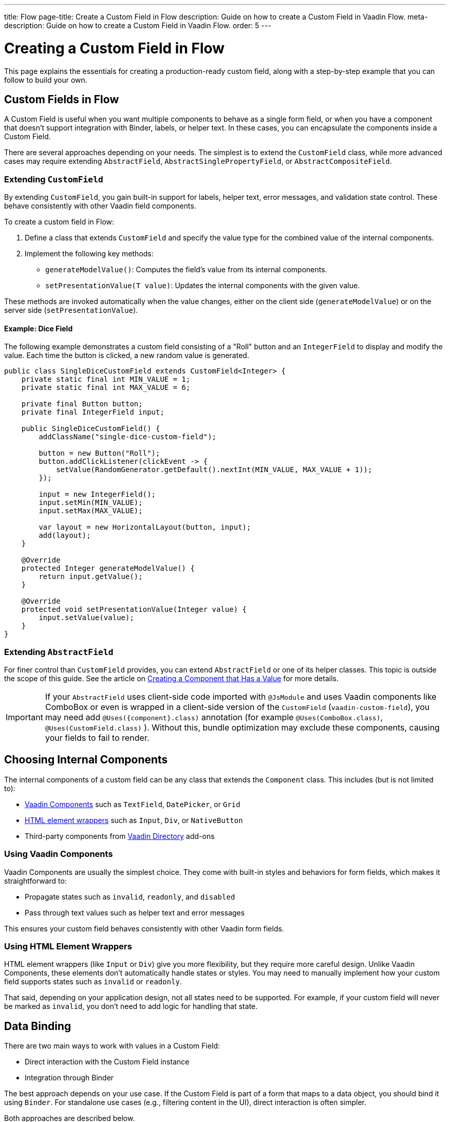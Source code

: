 ---
title: Flow
page-title: Create a Custom Field in Flow
description: Guide on how to create a Custom Field in Vaadin Flow.
meta-description: Guide on how to create a Custom Field in Vaadin Flow.
order: 5
---


= Creating a Custom Field in Flow
:toclevels: 2

This page explains the essentials for creating a production-ready custom field,
along with a step-by-step example that you can follow to build your own.


== Custom Fields in Flow

A Custom Field is useful when you want multiple components to behave as a single form field,
or when you have a component that doesn’t support integration with Binder, labels, or helper text.
In these cases, you can encapsulate the components inside a Custom Field.

There are several approaches depending on your needs. The simplest is to extend the `CustomField` class,
while more advanced cases may require extending `AbstractField`, `AbstractSinglePropertyField`, or `AbstractCompositeField`.

=== Extending `CustomField`

By extending `CustomField`, you gain built-in support for labels, helper text, error messages,
and validation state control. These behave consistently with other Vaadin field components.

To create a custom field in Flow:

1. Define a class that extends `CustomField` and specify the value type for the combined value of the internal components.
2. Implement the following key methods:
* `generateModelValue()`: Computes the field’s value from its internal components.
* `setPresentationValue(T value)`: Updates the internal components with the given value.

These methods are invoked automatically when the value changes, either on the client side (`generateModelValue`)
or on the server side (`setPresentationValue`).

==== Example: Dice Field

The following example demonstrates a custom field consisting of a "Roll" button
and an `IntegerField` to display and modify the value. Each time the button is clicked,
a new random value is generated.

```java
public class SingleDiceCustomField extends CustomField<Integer> {
    private static final int MIN_VALUE = 1;
    private static final int MAX_VALUE = 6;

    private final Button button;
    private final IntegerField input;

    public SingleDiceCustomField() {
        addClassName("single-dice-custom-field");

        button = new Button("Roll");
        button.addClickListener(clickEvent -> {
            setValue(RandomGenerator.getDefault().nextInt(MIN_VALUE, MAX_VALUE + 1));
        });

        input = new IntegerField();
        input.setMin(MIN_VALUE);
        input.setMax(MAX_VALUE);

        var layout = new HorizontalLayout(button, input);
        add(layout);
    }

    @Override
    protected Integer generateModelValue() {
        return input.getValue();
    }

    @Override
    protected void setPresentationValue(Integer value) {
        input.setValue(value);
    }
}
```

=== Extending `AbstractField`

For finer control than `CustomField` provides, you can extend `AbstractField` or one of its helper classes.
This topic is outside the scope of this guide.
See the article on <<{articles}/flow/binding-data/field,Creating a Component that Has a Value>> for more details.

[IMPORTANT]
If your `AbstractField` uses client-side code imported with `@JsModule` and uses Vaadin components like ComboBox or even is wrapped in a client-side version of the `CustomField` (`vaadin-custom-field`), you may need add `@Uses({component}.class)` annotation (for example `@Uses(ComboBox.class)`, `@Uses(CustomField.class)` ).
Without this, bundle optimization may exclude these components, causing your fields to fail to render.

== Choosing Internal Components

The internal components of a custom field can be any class that extends the `Component` class.
This includes (but is not limited to):

* <<{articles}/components#,Vaadin Components>> such as `TextField`, `DatePicker`, or `Grid`
* <<{articles}/flow/create-ui/standard-html#,HTML element wrappers>> such as `Input`, `Div`, or `NativeButton`
* Third-party components from https://vaadin.com/directory[Vaadin Directory] add-ons

=== Using Vaadin Components

Vaadin Components are usually the simplest choice.
They come with built-in styles and behaviors for form fields, which makes it straightforward to:

* Propagate states such as `invalid`, `readonly`, and `disabled`
* Pass through text values such as helper text and error messages

This ensures your custom field behaves consistently with other Vaadin form fields.

=== Using HTML Element Wrappers

HTML element wrappers (like `Input` or `Div`) give you more flexibility, but they require more careful design.
Unlike Vaadin Components, these elements don’t automatically handle states or styles.
You may need to manually implement how your custom field supports states such as `invalid` or `readonly`.

That said, depending on your application design, not all states need to be supported.
For example, if your custom field will never be marked as `invalid`, you don’t need to add logic for handling that state.

== Data Binding

There are two main ways to work with values in a Custom Field:

* Direct interaction with the Custom Field instance
* Integration through Binder

The best approach depends on your use case.
If the Custom Field is part of a form that maps to a data object, you should bind it using `Binder`.
For standalone use cases (e.g., filtering content in the UI), direct interaction is often simpler.

Both approaches are described below.

[WARNING]
A Custom Field automatically tracks value changes from its internal input elements
(whether attached directly or nested inside other components).
This means you *usually* don’t need to add additional listeners just to sync the field value.

[WARNING]
A Custom Field automatically tracks value changes from its internal input elements
(whether attached directly or nested inside other components).
This means you *usually* don’t need to add additional listeners just to sync the field value.
You must ensure that `generateModelValue()` correctly gathers all relevant changes
to compute the field’s value.
Be mindful that this behavior doesn’t apply to all components, for example, `Grid` only provides selection change events.

=== Direct interaction

Since `CustomField` implements the `HasValue` interface, it provides the same API as other Vaadin field components.

You can get and set values:
```java
myCustomField.getValue();      // Retrieve current value
myCustomField.setValue(value); // Update value
```

To react to value changes, you can register a listener:
```java
myCustomField.addValueChangeListener(listener);
```

Use lambda expressions (for short handlers) or method references to keep your code concise.

The ValueChangeEvent provides:

* `event.getValue()` – the new value
* `event.getOldValue()` – the previous value
* `event.getSource()` – the source component (your Custom Field)
* `event.isFromClient()` – whether the change originated on the client side

```java
myCustomField.addValueChangeListener(event -> {
    if (event.isFromClient()) {
        var value = event.getValue();
        fullNameDiv.setText("Updated name: %s %s".formatted(value.getFirstName(), value.getLastName()));
    }
});
```

=== Using Binder

Binding a Custom Field works the same way as with built-in components like `TextField` or `ComboBox`. If you’re familiar with Binder setup and validation, the process will feel identical.

Example binding:
```java
binder.forField(myCustomField)
    .withValidator(new MyValidator())
    .bind(MyBinderObject::getName, MyBinderObject::setName);
```

Here, the value type of the Custom Field must match the getter and setter on the bound object.
For example, if your Custom Field extends `CustomField<MyNameObject>`,
then `MyBinderObject.getName()` should return a `MyNameObject`,
and `setName(..)` should accept a `MyNameObject`.

Once configured, calling `binder.setBean(myObject)` or `binder.readBean(myObject)`
automatically populates the Custom Field with values from the data object.

== Label

When you extend `CustomField`, it includes built-in support for labels, just like other standard Vaadin field components.
This means you can simply call `customField.setLabel("My Field");` to assign a label.
The label will behave and appear consistently with other Vaadin input components, ensuring a uniform design across your forms.


=== Custom Labels for Internal Inputs

In some cases, a Custom Field may require more advanced label handling
than what can be achieved by styling the default label.

To implement this, you should:

* Use the `NativeLabel` component for accessible, styled labels.
* Override the `getLabel()` and `setLabel(String)` methods in your Custom Field to interact with your custom label.
* Associate each label with its input using:
  ** `label.setFor(Component)` (direct reference)
  ** `label.setFor(String)` (by ID)

Inputs should have a unique ID set via input.setId(String).

If your Custom Field contains multiple inputs, you have two options:

* Provide an individual `NativeLabel` for each input.
* Or assign a shared label, using the `aria-labelledby` attribute on each input
to reference a common label ID.

==== Example: Custom Label Handling
```java
public class MyCustomField extends CustomField<Integer> {
    // ...
    private final NativeLabel label;
    private final Input input;

    public MyCustomField(String label) {
        input = createInput();
        label = new NativeLabel(label);
        label.setFor(input);

        var layout = new Div(label, input);
        add(layout);
    }

    @Override
    public String getLabel() {
        return label.getText();
    }

    @Override
    public void setLabel(String labelText) {
        label.setText(labelText);
    }

    private Input createInput() {
        var input = new Input();
        // Generate a (very likely) unique field id
        input.setId("my-custom-field-" + RandomGenerator.getDefault().nextInt(1, 100_000));
        return input;
    }
}
```

== "Required" Indicator

Custom Fields support the familiar "required" indicator feature out of the box.
You can use the following methods:

* `field.isRequiredIndicatorVisible()` - check whether the indicator is visible,
* `field.setRequiredIndicatorVisible(Boolean)` - toggle the indicator’s visibility

By default, the standard Vaadin indicator is used.
If you want to change its appearance, you can override it with CSS.


=== Using a Custom Indicator

If you need a completely custom indicator, override the methods mentioned above.
When overriding `setRequiredIndicatorVisible(..)`, make sure to also call `super.setRequiredIndicatorVisible(..)`.
This ensures that accessibility related features remain intact.

Additionally, add `aria-hidden="true"` to your custom indicator so that it isn’t announced twice by screen readers.


```java
@Override
public void setRequiredIndicatorVisible(boolean requiredIndicatorVisible) {
    super.setRequiredIndicatorVisible(requiredIndicatorVisible);
    customIndicator.setVisible(requiredIndicatorVisible);
}
```

Then hide the original indicator with CSS:
```css
vaadin-custom-field::part(required-indicator) {
    display: none;
}
```

[IMPORTANT]
If you're using a binder, calling `binder.asRequired()` on your field will automatically enable the required indicator.

== Validation

When extending `CustomField`, you get built-in support for marking the field as invalid and displaying error messages. This ensures your Custom Field behaves consistently with other Vaadin field components in terms of styling and accessibility.

[IMPORTANT]
If you're extending `AbstractField`, you must implement the `HasValidationProperties` interface and provide elements that use the `invalid` and `errorMessage` properties.

You can manually set an error message and invalid state:

```java
myCustomField.setErrorMessage("This field is required");
myCustomField.setInvalid(true);
```

This displays the error message below the field and applies Vaadin’s standard "invalid" styling.

When using a Binder with validators, Vaadin automatically manages the error state and message visibility for you.

=== Using the Internal Component’s Error Handling

Sometimes you may want the error message to appear under a specific internal component
instead of under the entire Custom Field. To achieve this, override the relevant methods
and delegate validation to the internal component.

For example, consider a CustomField that combines a `TextField` and a `Button`.
You want validation messages to appear only under the TextField.

Override the following methods:

* `isInvalid()` — to reflect both the outer and internal component's invalid states,
* `setInvalid(boolean)` — to set both the outer and internal states,
* `getErrorMessage()` — to return the internal field’s error message,
* `setErrorMessage(String)` — to set the internal field’s error message.

```java
public class ButtonTextFieldCustomField extends CustomField<String> {

    private final Button button = new Button("My button");
    private final TextField textField = new TextField();

    public ButtonTextFieldCustomField() {
        var layout = new HorizontalLayout(button, textField);
        add(layout);
    }

    @Override
    public boolean isInvalid() {
        return super.isInvalid() || textField.isInvalid();
    }

    @Override
    public void setInvalid(boolean invalid) {
        super.setInvalid(invalid);
        textField.setInvalid(invalid);
    }

    @Override
    public String getErrorMessage() {
        return textField.getErrorMessage();
    }

    @Override
    public void setErrorMessage(String errorMessage) {
        textField.setErrorMessage(errorMessage);
    }

    @Override
    protected String generateModelValue() {
        return textField.getValue();
    }

    @Override
    protected void setPresentationValue(String s) {
        textField.setValue(s);
    }
}

```

=== Using a Custom Element for Error Messages

In advanced scenarios, you may want validation messages to appear in a custom location
or in a custom format.

To implement this:

* Use a component (typically a `Div`) to display the error message.
* Assign it a unique `id` (for example, `"my-custom-field-error-42"`).
 ** You will likely need to generate part of it.
* Link the input to the error element using the `aria-describedby` attribute.
* Control visibility by overriding setInvalid(boolean) to show or hide the message.
* Always hide the element when valid, and remove the `aria-describedby` attribute.

==== Example:

```java
private final Div errorDiv = new Div();

public MyCustomField() {
    errorDiv.setId("my-custom-field-error-" + uniqueFieldNumber);

    Input input = createInput();

    var layout = new Div(label, errorDiv, input);

    add(layout);
}

@Override
public String getErrorMessage() {
    return errorDiv.getText();
}

@Override
public void setErrorMessage(String errorMessage) {
    errorDiv.setText(errorMessage);
}

@Override
public void setInvalid(boolean invalid) {
    super.setInvalid(invalid);
    if (invalid) {
        errorDiv.setVisible(true);
        input.getElement().setAttribute("aria-describedby", errorDiv.getId().orElse(""));
    } else {
        errorDiv.setVisible(false);
        input.getElement().removeAttribute("aria-describedby");
    }
}

```

[IMPORTANT]
Always remove the `aria-describedby` attribute (or error message element reference) when hiding the error element to avoid confusing screen readers.

=== Internal Validation

Sometimes you may want to perform validation directly inside your Custom Field instead of relying only on external validation.

However, this can cause problems if not handled carefully:

* Do not rely on the same `invalid` and `errorMessage` properties for internal validation.
Otherwise, when bound to a Binder, external validation will override or ignore the internal state.
* It's recommended that you limit internal validation to built-in validators in Vaadin components.
  ** For example, use `field.setMax(Integer)` on an `IntegerField`.
* For advanced cases, you may provide a method that allows external validation
frameworks (like Binder) to query the internal validation state.

This guide does not cover such advanced integrations.

== Styling

Styling a Custom Field works much like styling other Vaadin field components.
However, since a Custom Field may include both built-in parts (such as the label and error message)
and your own internal elements, it’s important to know how to target both effectively.

Before proceeding, review:

* <<{articles}/styling,Styling>>
* <<{articles}/components/custom-field/styling,Custom Field Styling reference>>

These explain available selectors and theming options in detail.

=== Styling Default Custom Field Elements

To style the built-in parts of `CustomField` (such as its label), use the `vaadin-custom-field` selector.

Example: change the label color to the error color when the field is invalid:

```css
vaadin-custom-field[invalid]::part(label) {
    color: var(--lumo-error-text-color);
}
```

This rule applies to all `CustomField` instances.

If you want to style only a specific type of custom field, add a custom class name.

Assign a class name in Java:

```java
public MyCustomField() {
    addClassName("my-custom-field");
    // ...
}
```

Then target it in CSS:

```css
vaadin-custom-field.my-custom-field[invalid]::part(label) {
    color: var(--lumo-error-text-color);
}
```

.Best practice
[TIP]
Combine `vaadin-custom-field` with a custom class name in your selectors.
This prevents accidentally applying styles to unrelated components.


=== Styling Custom Internal Elements

To style internal elements (such as input fields, layout wrappers, or buttons),
assign class names both to the outer CustomField and the individual internal elements.

Example:

```java
public MyCustomField() {
    addClassName("my-custom-field");

    var contentWrapper = new Div();
    contentWrapper.addClassName("my-custom-field-wrapper");

    var input = new Input();

    contentWrapper.add(input);
    add(contentWrapper);
}
```

Then target both the wrapper and the internal input in CSS:

```css
/* Style the wrapper */
.my-custom-field-wrapper {
    padding: var(--lumo-space-m);
    border: 1px solid var(--lumo-contrast-40pct);
}

/* Style the internal input */
vaadin-custom-field.my-custom-field input {
    border: 1px dashed var(--lumo-success-color);
}
```

=== Styling Directly in Java

You can also apply styles programmatically in Java. Options include:

* Using <<{articles}/styling/lumo/utility-classes#,Lumo Utility classes>>, (e.g., `label.addClassName(LumoUtility.Padding.Left.SMALL);`)
* Using `HasStyle` API:
** With predefined methods, e.g. `label.getStyle().setPaddingLeft("var(--lumo-space-xs)")`
** With generic property setters, e.g. `label.getStyle().set("padding-left", "var(--lumo-space-xs)"`

[TIP]
If a component does not implement `HasStyle`, you can usually access the same API through `component.getElement().getStyle()`.

[IMPORTANT]
When using `HasStyle` API, prefer <<{articles}/styling/lumo/lumo-style-properties#,Lumo Style Properties>> when working with the Lumo theme, or use your own CSS properties. For example use `"var(--lumo-space-xs)"` instead of `"4px"`. This ensures consistency across your application and makes it easier to adjust global styling later.


== Localization / Internationalization

If your application supports multiple languages, you may also need to localize your Custom Field.
Some Vaadin components, such as `DateTimePicker`, accept a dedicated localization object.
For example, `DateTimePicker` uses `DateTimePicker.DateTimePickerI18n`, which contains all translatable texts
for different parts of the component.

You can follow a similar approach for your own Custom Field:

=== Step 1: Define a Localization Class

Create a class that holds all the translatable texts.

```java
 public static class DateTimePickerI18n implements Serializable {
        private String dateLabel;
        private String timeLabel;
        private String badInputErrorMessage;
        private String incompleteInputErrorMessage;
        private String requiredErrorMessage;
        private String minErrorMessage;
        private String maxErrorMessage;

        public String getDateLabel() {
            return this.dateLabel;
        }

        public DateTimePickerI18n setDateLabel(String dateLabel) {
            this.dateLabel = dateLabel;
            return this;
        }

        public String getTimeLabel() {
            return this.timeLabel;
        }

        // .. and so on
    }
```


=== Step 2: Expose Getters and Setters in Your Custom Field

Your Custom Field should provide accessors for the localization object.

```java
public DateTimePickerI18n getI18n() {
    return this.i18n;
}

public void setI18n(DateTimePickerI18n i18n) {
    Objects.requireNonNull(i18n, "The i18n properties object should not be null");
    this.i18n = i18n;
    this.updateI18n();
}
```

=== Step 3: Update Components When Localization Changes

Implement a method that updates internal elements whenever a new localization object is applied.
The exact code for this in DateTimePicker is a bit too complex for us, since it's based on a web-component.

A simplified version would look like this:

```java
private void updateI18n() {
    DateTimePickerI18n i18nObject = this.i18n != null ? this.i18n : new DateTimePickerI18n();
    dateField.setLabel(i18nObject.getDateLabel());
    timeField.setLabel(i18nObject.getTimeLabel());
    // .. and so on
}
```

Always call `updateI18n()` whenever texts should be refreshed, for example, inside `setI18n(..)`.

=== Further Reading

For more details on localization in Vaadin, see the <<{articles}/flow/advanced/i18n-localization,Localization>> article.

== Accessibility

Ensuring accessibility in a Custom Field can involve addressing multiple issues.
This section highlights the most common cases you may encounter.

=== Labels and Input Association

A `CustomField` provides a built-in label.
For single-input cases, you typically don’t need to create an additional label.
However, the built-in label should be associated with the input element.

By default, this association does not exist because `CustomField` cannot know
which input the label should point to, especially in cases with multiple inputs.

Vaadin does not currently provide a built-in solution for this,
but you can handle it with a JavaScript call from your Custom Field:

```java
private void setFor(TextField field) {
    field.getElement().executeJs("""
            setTimeout(() => {
              const inputId = $1.inputElement.id;
              const mainLabel = $0.querySelector(
                '#'+$0.getAttribute('aria-labelledby'));
              mainLabel.setAttribute('for', inputId);
            }, 100);""", getElement(), field.getElement());
}
```

This ensures the main label correctly points to the input element.

=== Role Attribute

By default, a Custom Field has the ARIA role `group`.
If your field only contains a single input, a more appropriate role is `input`.

Currently, Vaadin does not provide a built-in way to change this.
You can set it with another JavaScript call:

```java
getElement().executeJs(
                "setTimeout(() => $0.setAttribute('role', 'input'), 100);",
                this);
```

=== Combining Label and Role Updates

You can combine the label association and role updates into one script,
and call it inside the onAttach method.
This ensures the accessibility adjustments persist even if the field is detached and reattached.

```java
@Override
public void onAttach(AttachEvent event) {
    getElement().executeJs("""
            setTimeout(() => {
              $0.setAttribute('role', 'input');
              const inputId = $1.inputElement.id;
              const mainLabel = $0.querySelector(
                '#'+$0.getAttribute('aria-labelledby'));
              mainLabel.setAttribute('for', inputId);
            }, 100);""", getElement(), field.getElement());
}
```

[.collapsible-list]
== Try It

In this example, we’ll create a duration field.
The field will consist of two input fields: hours and minutes.
It will include custom labels so that the full value can be read as, for example, “2 hours and 30 minutes”.

The input fields will be implemented using `IntegerField` components.
The field will also support localization and follow accessibility best practices.

.Set Up the Project
[%collapsible]
====
To begin, generate a <<{articles}/getting-started/start#,walking skeleton with a Flow UI>>,
Next, <<{articles}/getting-started/import#,open>> the project in your IDE,
and <<{articles}/getting-started/run#,run>> it with hotswap enabled.
====


.Step 2 - Basic Setup
[%collapsible]
====

Now let’s set up the minimum structure needed for the field to work.

Each component is initialized in a separate method so that later enhancements
(such as validation or styling) can be added without cluttering the constructor.

```java
import com.vaadin.flow.component.customfield.CustomField;
import com.vaadin.flow.component.html.NativeLabel;
import com.vaadin.flow.component.html.Span;
import com.vaadin.flow.component.textfield.IntegerField;

import java.time.Duration;

public class DurationField extends CustomField<Duration> {

    private static final long MINUTES_IN_HOUR = 60;
    private static final int MINUTES_STEP_INTERVAL = 15;

    private final NativeLabel hoursLabel;
    private final NativeLabel minutesLabel;
    private final IntegerField hours;
    private final IntegerField minutes;
    private final Span and;

    public DurationField() {
        hoursLabel = createHoursLabel();
        minutesLabel = createMinutesLabel();
        hours = createHoursField();
        minutes = createMinutesField();
        and = createAndSpan();

        add(hours, hoursLabel, and, minutes, minutesLabel);
    }

    private NativeLabel createHoursLabel() {
        return new NativeLabel("hours");
    }

    private NativeLabel createMinutesLabel() {
        return new NativeLabel("minutes");
    }

    private IntegerField createHoursField() {
        var hours = new IntegerField();
        hours.setWidth("45px");

        return hours;
    }

    private IntegerField createMinutesField() {
        var minutes = new IntegerField();
        minutes.setWidth("45px");
        minutes.setStep(MINUTES_STEP_INTERVAL);

        return minutes;
    }

    private Span createAndSpan() {
        return new Span("and");
    }

    @Override
    protected Duration generateModelValue() {
        if (hours.getValue() == null || minutes.getValue() == null) {
            // If any of the fields are empty, we do not have enough to generate a value.
            return null;
        }

        var hourMinutes = MINUTES_IN_HOUR * hours.getValue();
        return Duration.ofMinutes(hourMinutes + minutes.getValue());
    }

    @Override
    protected void setPresentationValue(Duration newPresentationValue) {
        var h = (int) newPresentationValue.toHours();
        var m = newPresentationValue.toMinutesPart();
        hours.setValue(h);
        minutes.setValue(m);
    }

    @Override
    public void focus() {
        // Make sure component focus targets the hours field.
        hours.focus();
    }
}
```

At this point, if you test the component, you’ll find that it works functionally but does not look polished.
There are some obvious spacing issues, which we’ll address in the next step.

====

.Step 3 - Styling
[%collapsible]
====

We don’t need extensive custom styling for this Custom Field.
Instead, we can use <<{articles}/styling/lumo/utility-classes#,Lumo Utility Classes>> to quickly address the spacing issues.

For the "hours" and "minutes" labels, add some left padding:

```java
label.addClassName(LumoUtility.Padding.Left.SMALL);
```

For the "and" span element, add both left and right padding:

```java
andSpan.addClassNames(LumoUtility.Padding.Left.SMALL, LumoUtility.Padding.Right.SMALL);
```

Here’s the updated version of the DurationField:

```java
import com.vaadin.flow.component.customfield.CustomField;
import com.vaadin.flow.component.html.NativeLabel;
import com.vaadin.flow.component.html.Span;
import com.vaadin.flow.component.textfield.IntegerField;
import com.vaadin.flow.theme.lumo.LumoUtility;

import java.time.Duration;

public class DurationField extends CustomField<Duration> {
    private static final long MINUTES_IN_HOUR = 60;
    private static final int MINUTES_STEP_INTERVAL = 15;

    private final NativeLabel hoursLabel;
    private final NativeLabel minutesLabel;
    private final IntegerField hours;
    private final IntegerField minutes;
    private final Span and;

    public DurationField() {
        hoursLabel = createHoursLabel();
        minutesLabel = createMinutesLabel();
        hours = createHoursField();
        minutes = createMinutesField();
        and = createAndSpan();

        add(hours, hoursLabel, and, minutes, minutesLabel);
    }

    private NativeLabel createHoursLabel() {
        var label = new NativeLabel("hours");
        label.addClassName(LumoUtility.Padding.Left.SMALL);
        return label;
    }

    private NativeLabel createMinutesLabel() {
        var label = new NativeLabel("minutes");
        label.addClassName(LumoUtility.Padding.Left.SMALL);
        return label;
    }

    private IntegerField createHoursField() {
        var hours = new IntegerField();
        hours.setWidth("45px");

        return hours;
    }

    private IntegerField createMinutesField() {
        var minutes = new IntegerField();
        minutes.setWidth("45px");
        minutes.setStep(MINUTES_STEP_INTERVAL);

        return minutes;
    }

    private Span createAndSpan() {
        var andSpan = new Span("and");
        andSpan.addClassNames(LumoUtility.Padding.Left.SMALL, LumoUtility.Padding.Right.SMALL);
        return andSpan;
    }

    @Override
    protected Duration generateModelValue() {
        if (hours.getValue() == null || minutes.getValue() == null) {
            // If any of the fields are empty, we do not have enough to generate a value.
            return null;
        }

        var hourMinutes = MINUTES_IN_HOUR * hours.getValue();
        return Duration.ofMinutes(hourMinutes + minutes.getValue());
    }


    @Override
    protected void setPresentationValue(Duration newPresentationValue) {
        var h = (int) newPresentationValue.toHours();
        var m = newPresentationValue.toMinutesPart();
        hours.setValue(h);
        minutes.setValue(m);
    }

    @Override
    public void focus() {
        // Make sure component focus targets the hours field.
        hours.focus();
    }
}
```

With just a bit of extra padding, the Custom Field now looks clean and usable.
This styling is sufficient for our use case, so let’s move on to the next step.

====

.Step 4 - Validation
[%collapsible]
====

Next, we’ll add validation to our field to ensure users enter values within the correct range
and receive appropriate feedback.

Since we’re using `IntegerField`, input is already limited to digits.

Let’s add more restrictions:

* "Hours" should never be negative:

```java
hours.setMin(0);
```

* Minutes should be between 0 and 59:

```java
minutes.setMax(59);
minutes.setMin(0);
```

This covers the internal validation.
The browser will automatically indicate invalid values and inform the user of the expectations.

=== Binding with Validators

We can also attach the field to a Binder and define additional validators.

First, create a DTO class for binding:

```java
import java.time.Duration;

public class DurationTutorialDTO {
    private Duration duration;

    public Duration getDuration() {
        return duration;
    }

    public void setDuration(Duration duration) {
        this.duration = duration;
    }
}
```

Next, create the binder and bind the field:

``` java

var durationField = new DurationField(); // Create our field
durationField.setLabel("Duration");

var binder = new Binder<DurationTutorialDTO>();
binder.forField(durationField)
        .bind(DurationTutorialDTO::getDuration, DurationTutorialDTO::setDuration);
```

To ensure a value is always entered, mark the field as required with a custom error message.
This will also display the required field indicator on the label:

```java
var binder = new Binder<DurationTutorialDTO>();
binder.forField(durationField)
    .asRequired("Please provide a valid duration.")
    .bind(DurationTutorialDTO::getDuration, DurationTutorialDTO::setDuration);
```


We can also add a custom validator.
For example, let’s ensure that the entered duration does not exceed one week:

```java
private final long HOURS_IN_A_WEEK = 24 * 7;
//...
binder.forField(duration4)
       .asRequired("Please provide a valid duration.")
       .withValidator((value, context) -> {
           if (value.toHours() > HOURS_IN_A_WEEK) {
               return ValidationResult.error("Duration cannot exceed " + HOURS_IN_A_WEEK + " hours");
           }
           return ValidationResult.ok();
       })
       .bind(DurationTutorialDTO::getDuration, DurationTutorialDTO::setDuration);
```

To ensure the invalid state is reflected in the internal fields, override the `setInvalid(boolean)` method:

```java
    @Override
    public void setInvalid(boolean invalid) {
        super.setInvalid(invalid);
        hours.setInvalid(invalid);
        minutes.setInvalid(invalid);
    }
```

Finally, update `generateModelValue()` so that no value is generated if internal fields are invalid:

```java
protected Duration generateModelValue() {
    //...
    if (hours.isInvalid() || minutes.isInvalid()) {
        // If any of the fields are invalid, we can not use it to generate a value.
        return null;
    }
    //...
}
```

Here’s the updated DurationField with validation included:

```java
import com.vaadin.flow.component.customfield.CustomField;
import com.vaadin.flow.component.html.NativeLabel;
import com.vaadin.flow.component.html.Span;
import com.vaadin.flow.component.textfield.IntegerField;
import com.vaadin.flow.theme.lumo.LumoUtility;

import java.time.Duration;
import java.util.Optional;

public class DurationField extends CustomField<Duration> {
    private static final long MINUTES_IN_HOUR = 60;
    private static final int MINUTES_STEP_INTERVAL = 15;

    private final NativeLabel hoursLabel;
    private final NativeLabel minutesLabel;
    private final IntegerField hours;
    private final IntegerField minutes;
    private final Span and;

    public DurationField() {
        hoursLabel = createHoursLabel();
        minutesLabel = createMinutesLabel();
        hours = createHoursField();
        minutes = createMinutesField();
        and = createAndSpan();

        add(hours, hoursLabel, and, minutes, minutesLabel);
    }

    private NativeLabel createHoursLabel() {
        var label = new NativeLabel("hours");
        label.addClassName(LumoUtility.Padding.Left.SMALL);
        return label;
    }

    private NativeLabel createMinutesLabel() {
        var label = new NativeLabel("minutes");
        label.addClassName(LumoUtility.Padding.Left.SMALL);
        return label;
    }

    private IntegerField createHoursField() {
        var hours = new IntegerField();
        hours.setMin(0);
        hours.setWidth("45px");

        return hours;
    }

    private IntegerField createMinutesField() {
        var minutes = new IntegerField();
        minutes.setWidth("45px");
        minutes.setStep(MINUTES_STEP_INTERVAL);

        return minutes;
    }

    private Span createAndSpan() {
        var andSpan = new Span("and");
        andSpan.addClassNames(LumoUtility.Padding.Left.SMALL, LumoUtility.Padding.Right.SMALL);
        return andSpan;
    }

    @Override
    protected Duration generateModelValue() {
        if (hours.getValue() == null || minutes.getValue() == null) {
            // If any of the fields are empty, we do not have enough to generate a value.
            return null;
        }

        if (hours.isInvalid() || minutes.isInvalid()) {
            // If any of the fields are invalid, we can not use it to generate a value.
            return null;
        }

        var hourMinutes = MINUTES_IN_HOUR * hours.getValue();
        return Duration.ofMinutes(hourMinutes + minutes.getValue());
    }

    @Override
    protected void setPresentationValue(Duration newPresentationValue) {
        var h = (int) newPresentationValue.toHours();
        var m = newPresentationValue.toMinutesPart();
        hours.setValue(h);
        minutes.setValue(m);
    }

    @Override
    public void setInvalid(boolean invalid) {
        super.setInvalid(invalid);
        hours.setInvalid(invalid);
        minutes.setInvalid(invalid);
    }

    @Override
    public void focus() {
        // Make sure component focus targets the hours field.
        hours.focus();
    }
}

```

With these changes, the field now supports both internal validation (min/max checks on inputs) and external validation through Binder.

====

.Step 5 - Localization
[%collapsible]
====

If your application supports multiple languages, your Custom Field should also provide a way to localize its texts.
The Vaadin way is to create a dedicated class that contains all translatable strings.

Let's start by only including the texts for the elements we’ve added
and which don’t already have a public API for updating them
(an alternative approach would be to expose setters directly).

```java
public class DurationFieldI18n implements Serializable {
    private String hours = "hours";
    private String minutes = "minutes";
    private String and = "and";

    public String getHours() {
        return hours;
    }

    public void setHours(String hours) {
        this.hours = hours;
    }

    public String getMinutes() {
        return minutes;
    }

    public void setMinutes(String minutes) {
        this.minutes = minutes;
    }

    public String getAnd() {
        return and;
    }

    public void setAnd(String and) {
        this.and = and;
    }
}
```

Each property has a default value. This ensures that if the object is created without changes,
it will fall back to the defaults.

Each property has a default value, to ensure that when the object is created without any changes,
it will fall back to the defaults.

Let's add the localization object as a constructor parameter,
and provide a no-argument constructor that uses default values:

```java
private DurationFieldI18n i18n;

public DurationField() {
    this(new DurationFieldI18n());
}

public DurationField(DurationFieldI18n i18n) {
    this.i18n = i18n;
    //...
}
```

Add a method that updates all relevant elements from the i18n object:

```java
private void updateLabels() {
    hoursLabel.setText(i18n.getHours());
    minutesLabel.setText(i18n.getMinutes());
    and.setText(i18n.getAnd());
}
```

Call this method in the constructor after initializing all elements:

```java
public DurationField(DurationFieldI18n i18n) {
    //...
    updateLabels();
}
```

Provide public methods to get and set the localization object at a later point:

```java
public DurationFieldI18n getI18n() {
    return i18n;
}

public void setI18n(DurationFieldI18n i18n) {
    this.i18n = i18n;
    updateLabels();
}
```

You can now provide localized text either when constructing the field or at a later point:

```java
var duration = new DurationField(); // Uses default labels initially
//...
duration.setLabel("Ilgums"); // Localized label
duration.setI18n(new DurationFieldI18n("stundas", "minūtes", "un")); // Localized to different language
```


Here’s the updated `DurationField` with localization support:

```java
import com.vaadin.cf.components.DurationFieldI18n;
import com.vaadin.flow.component.customfield.CustomField;
import com.vaadin.flow.component.html.NativeLabel;
import com.vaadin.flow.component.html.Span;
import com.vaadin.flow.component.textfield.IntegerField;
import com.vaadin.flow.theme.lumo.LumoUtility;

import java.time.Duration;

public class DurationField extends CustomField<Duration> {
    private static final long MINUTES_IN_HOUR = 60;
    private static final int MINUTES_STEP_INTERVAL = 15;

    private final NativeLabel hoursLabel;
    private final NativeLabel minutesLabel;
    private final IntegerField hours;
    private final IntegerField minutes;
    private final Span and;

    private DurationFieldI18n i18n;

    public DurationField() {
        this(new DurationFieldI18n());
    }

    public DurationField(DurationFieldI18n i18n) {
        this.i18n = i18n;

        hoursLabel = createHoursLabel();
        minutesLabel = createMinutesLabel();
        hours = createHoursField();
        minutes = createMinutesField();
        and = createAndSpan();

        updateLabels();

        add(hours, hoursLabel, and, minutes, minutesLabel);
    }

    private NativeLabel createHoursLabel() {
        var label = new NativeLabel();
        label.addClassName(LumoUtility.Padding.Left.SMALL);
        return label;
    }

    private NativeLabel createMinutesLabel() {
        var label = new NativeLabel();
        label.addClassName(LumoUtility.Padding.Left.SMALL);
        return label;
    }

    private IntegerField createHoursField() {
        var hours = new IntegerField();
        hours.setMin(0);
        hours.setWidth("45px");

        return hours;
    }

    private IntegerField createMinutesField() {
        var minutes = new IntegerField();
        minutes.setWidth("45px");
        minutes.setStep(MINUTES_STEP_INTERVAL);

        return minutes;
    }

    private Span createAndSpan() {
        var andSpan = new Span();
        andSpan.addClassNames(LumoUtility.Padding.Left.SMALL, LumoUtility.Padding.Right.SMALL);
        return andSpan;
    }

    @Override
    protected Duration generateModelValue() {
        if (hours.getValue() == null || minutes.getValue() == null) {
            // If any of the fields are empty, we do not have enough to generate a value.
            return null;
        }

        if (hours.isInvalid() || minutes.isInvalid()) {
            // If any of the fields are invalid, we can not use it to generate a value.
            return null;
        }

        var hourMinutes = MINUTES_IN_HOUR * hours.getValue();
        return Duration.ofMinutes(hourMinutes + minutes.getValue());
    }

    @Override
    protected void setPresentationValue(Duration newPresentationValue) {
        var h = (int) newPresentationValue.toHours();
        var m = newPresentationValue.toMinutesPart();
        hours.setValue(h);
        minutes.setValue(m);
    }

    public DurationFieldI18n getI18n() {
        return i18n;
    }

    public void setI18n(DurationFieldI18n i18n) {
        this.i18n = i18n;
        updateLabels();
    }

    @Override
    public void setInvalid(boolean invalid) {
        super.setInvalid(invalid);
        hours.setInvalid(invalid);
        minutes.setInvalid(invalid);
    }

    @Override
    public void focus() {
        // Make sure component focus targets the hours field.
        hours.focus();
    }

    private void updateLabels() {
        hoursLabel.setText(i18n.getHours());
        minutesLabel.setText(i18n.getMinutes());
        and.setText(i18n.getAnd());
    }
}
```

====

.Step 6 - Accessibility
[%collapsible]
====

Finally, let’s address the accessibility requirements of our field.

The challenge is that we have a main label (“Duration”)
and two inputs ("hours" and "minutes"), each with its own label.
From an accessibility perspective, we want screen readers to announce these as:

* “Duration hours”
* “Duration minutes”

To achieve this, we:

1. Use `aria-labelledby` on the inputs to reference both the main label and their specific label.
2. Ensure that labels also conform to HTML semantics by using the `for` attribute to point to their related input.

Because the `for` attribute can only reference one input, we must choose one.
This is acceptable since screen readers prioritize `aria-labelledby` when reading input labels.

We can handle this with JavaScript, avoiding the need to manually generate unique input IDs.
Let's create method that does all that on JS side, since it will help us avoid generating a separate unique id for our inputs.
It won't be pretty, but it will take care over everything needed.

```java
private void setFor(IntegerField field, NativeLabel label, String labelIdPostfix) {
    field.getElement().executeJs("""
            setTimeout(() => {
              // Find the main label id
              const originalLabelId = $0.getAttribute('aria-labelledby');
              // Create a custom label, based on the original label, making it unique
              const customLabelId = originalLabelId + '-' +  $3;
              // Set the custom label id to our custom label
              $2.id = customLabelId;
              // Make sure our specific input is labeled by the main label and its specific label
              $1.inputElement.setAttribute('aria-labelledby', originalLabelId + " " + customLabelId);

              const inputId = $1.inputElement.id;

              // Make sure main label is associated with some input
              var mainLabel = document.getElementById(originalLabelId);
              mainLabel.setAttribute('for', inputId);
              // Make sure the 'for' attribute for the more specific label is associate with its input
              $2.setAttribute('for', inputId);
            }, 100);""", getElement(), field.getElement(), label.getElement(), labelIdPostfix);
}
```

Let's also update the `aria-description` to provide a description of the full value.
We also want to provide a full description of the field’s value.
This can be done using aria-description.

```java
private void updateAriaDescription() {
    getElement().setAttribute("aria-description", valueAsString());
}

private String valueAsString() {
    if (hours.getValue() == null || minutes.getValue() == null) {
        return "";
    }

    return String.format("%d %s %s %d %s", hours.getValue(),
            i18n.getHours(), i18n.getAnd(), minutes.getValue(),
            i18n.getMinutes());
}
```

Call the `updateAriaDescription()` method in the constructor:

```java
public DurationField(DurationFieldI18n i18n) {
    //...
    updateAriaDescription();
}
```

Make sure the description is also updated whenever the values change:

```java
@Override
protected void setPresentationValue(Duration newPresentationValue) {
    //..
    updateAriaDescription();
}
```

Finally, we need to fix our label references.
However when a field is detached and later reattached, label references are reset.
To fix this, override the `onAttach` method and call `setFor` for both inputs:

```java
@Override
protected void onAttach(AttachEvent attachEvent) {
    super.onAttach(attachEvent);
    setFor(hours, hoursLabel, "hours");
    setFor(minutes, minutesLabel, "minutes");
}
```

This ensures that accessibility links between labels and inputs are restored each time
the field is attached to the UI.

Here’s the updated DurationField with accessibility support included:

```java
package com.vaadin.cf.components.tutorial;

import com.vaadin.cf.components.DurationFieldI18n;
import com.vaadin.flow.component.customfield.CustomField;
import com.vaadin.flow.component.html.NativeLabel;
import com.vaadin.flow.component.html.Span;
import com.vaadin.flow.component.textfield.IntegerField;
import com.vaadin.flow.theme.lumo.LumoUtility;

import java.time.Duration;

public class DurationField extends CustomField<Duration> {

    private static final long MINUTES_IN_HOUR = 60;
    private static final int MINUTES_STEP_INTERVAL = 15;

    private final NativeLabel hoursLabel;
    private final NativeLabel minutesLabel;
    private final IntegerField hours;
    private final IntegerField minutes;
    private final Span and;

    private DurationFieldI18n i18n;

    public DurationField() {
        this(new DurationFieldI18n());
    }

    public DurationField(DurationFieldI18n i18n) {
        this.i18n = i18n;

        hoursLabel = createHoursLabel();
        minutesLabel = createMinutesLabel();
        hours = createHoursField();
        minutes = createMinutesField();
        and = createAndSpan();

        updateAriaDescription();
        updateLabels();

        add(hours, hoursLabel, and, minutes, minutesLabel);
    }

    @Override
    protected void onAttach(AttachEvent attachEvent) {
        super.onAttach(attachEvent);
        setFor(hours, hoursLabel, "hours");
        setFor(minutes, minutesLabel, "minutes");
    }

    private void setFor(IntegerField field, NativeLabel label, String labelIdPostfix) {
        field.getElement().executeJs("""
                setTimeout(() => {
                  // Find the main label id
                  const originalLabelId = $0.getAttribute('aria-labelledby');
                  // Create a custom label, based on the original label, making it unique
                  const customLabelId = originalLabelId + '-' +  $3;
                  // Set the custom label id to our custom label
                  $2.id = customLabelId;
                  // Make sure our specific input is labeled by the main label and its specific label
                  $1.inputElement.setAttribute('aria-labelledby', originalLabelId + " " + customLabelId);

                  const inputId = $1.inputElement.id;

                  // Make sure main label is associated with some input
                  var mainLabel = document.getElementById(originalLabelId);
                  mainLabel.setAttribute('for', inputId);
                  // Make sure the 'for' attribute for the more specific label is associate with its input
                  $2.setAttribute('for', inputId);
                }, 100);""", getElement(), field.getElement(), label.getElement(), labelIdPostfix);
    }

    private NativeLabel createHoursLabel() {
        var label = new NativeLabel();
        label.addClassName(LumoUtility.Padding.Left.SMALL);
        return label;
    }

    private NativeLabel createMinutesLabel() {
        var label = new NativeLabel();
        label.addClassName(LumoUtility.Padding.Left.SMALL);
        return label;
    }

    private IntegerField createHoursField() {
        var hours = new IntegerField();
        hours.setMin(0);
        hours.setWidth("45px");

        hours.addValueChangeListener(e -> {
            updateAriaDescription();
        });

        return hours;
    }

    private IntegerField createMinutesField() {
        var minutes = new IntegerField();
        minutes.setMax(59);
        minutes.setMin(0);
        minutes.setWidth("45px");
        minutes.setStep(MINUTES_STEP_INTERVAL);

        minutes.addValueChangeListener(e -> {
            updateAriaDescription();
        });

        return minutes;
    }

    private Span createAndSpan() {
        var andSpan = new Span();
        andSpan.addClassNames(LumoUtility.Padding.Left.SMALL, LumoUtility.Padding.Right.SMALL);
        return andSpan;
    }

    @Override
    protected Duration generateModelValue() {
        if (hours.getValue() == null || minutes.getValue() == null) {
            // If any of the fields are empty, we do not have enough to generate a value.
            return null;
        }

        if (hours.isInvalid() || minutes.isInvalid()) {
            // If any of the fields are invalid, we can not use it to generate a value.
            return null;
        }

        var hourMinutes = MINUTES_IN_HOUR * hours.getValue();
        return Duration.ofMinutes(hourMinutes + minutes.getValue());
    }

    @Override
    protected void setPresentationValue(Duration newPresentationValue) {
        var h = (int) newPresentationValue.toHours();
        var m = newPresentationValue.toMinutesPart();
        hours.setValue(h);
        minutes.setValue(m);
        updateAriaDescription();
    }

    public DurationFieldI18n getI18n() {
        return i18n;
    }

    public void setI18n(DurationFieldI18n i18n) {
        this.i18n = i18n;
        updateLabels();
    }

    @Override
    public void setInvalid(boolean invalid) {
        super.setInvalid(invalid);
        hours.setInvalid(invalid);
        minutes.setInvalid(invalid);
    }

    private void updateAriaDescription() {
        getElement().setAttribute("aria-description", valueAsString());
    }

    private String valueAsString() {
        if (hours.getValue() == null || minutes.getValue() == null) {
            return "";
        }

        return String.format("%d %s %s %d %s", hours.getValue(),
                i18n.getHours(), i18n.getAnd(), minutes.getValue(),
                i18n.getMinutes());
    }

    @Override
    public void focus() {
        // Make sure component focus targets the hours field.
        hours.focus();
    }

    private void updateLabels() {
        hoursLabel.setText(i18n.getHours());
        minutesLabel.setText(i18n.getMinutes());
        and.setText(i18n.getAnd());
        updateAriaDescription();
    }
}
```

====

.Final Thoughts
[%collapsible]
====

In this tutorial, we built a fully functional `CustomField` step by step,
covering not just the basics but also important production-level considerations.

By following these steps, you’ve seen how to move from a minimal implementation to a robust, production-ready custom field.
The final component supports data binding, validation, localization, theming, and accessibility
all while remaining consistent with Vaadin’s design system and best practices.

This pattern can be reused to create other composite fields that behave just like built-in Vaadin components,
helping you extend the framework without sacrificing consistency or usability.

====
